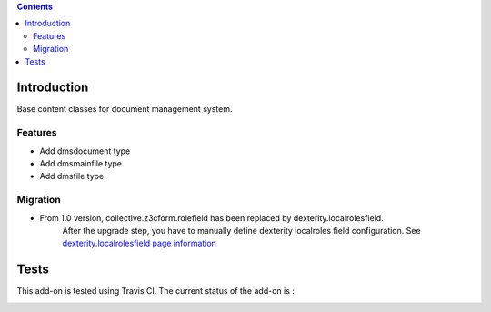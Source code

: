 .. contents::

Introduction
============

Base content classes for document management system.

Features
--------

- Add dmsdocument type
- Add dmsmainfile type
- Add dmsfile type

Migration
---------

* From 1.0 version, collective.z3cform.rolefield has been replaced by dexterity.localrolesfield.
    After the upgrade step, you have to manually define dexterity localroles field configuration.
    See `dexterity.localrolesfield page information <https://pypi.python.org/pypi/dexterity.localrolesfield>`_


Tests
=====

This add-on is tested using Travis CI. The current status of the add-on is :

.. image:: https://secure.travis-ci.org/collective/collective.dms.basecontent.png
    :target: http://travis-ci.org/collective/collective.dms.basecontent

